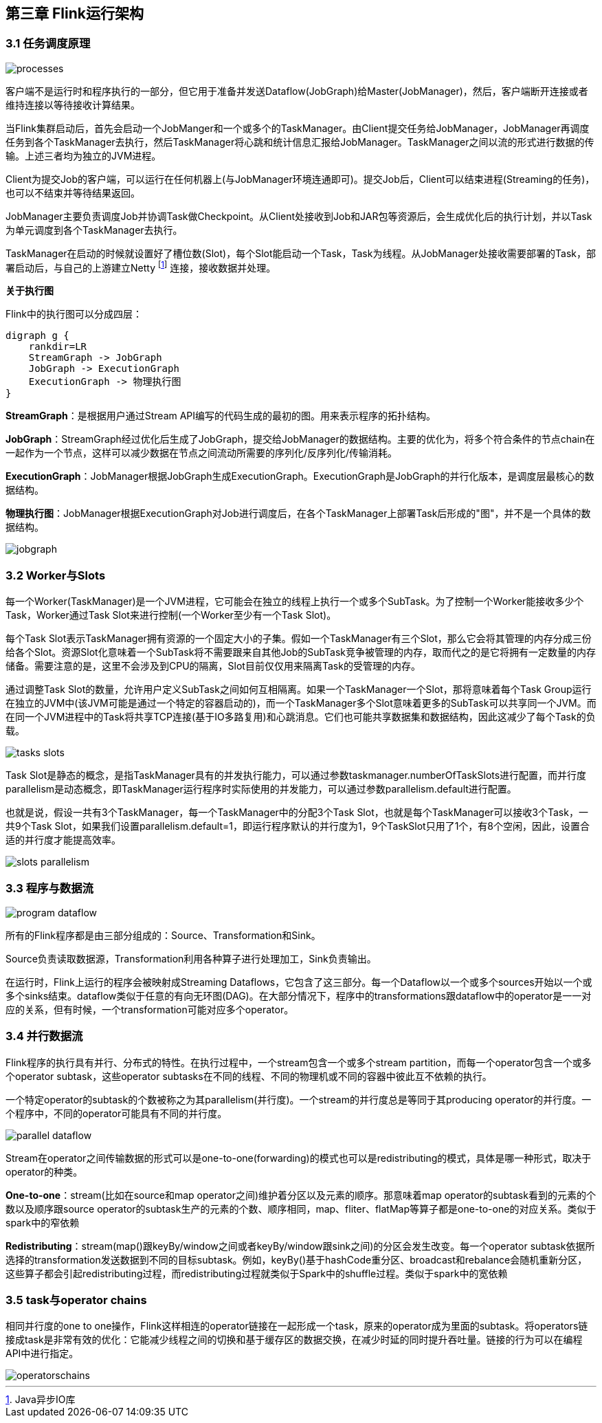 == 第三章 Flink运行架构

=== 3.1 任务调度原理

image::processes.svg[]

客户端不是运行时和程序执行的一部分，但它用于准备并发送Dataflow(JobGraph)给Master(JobManager)，然后，客户端断开连接或者维持连接以等待接收计算结果。

当Flink集群启动后，首先会启动一个JobManger和一个或多个的TaskManager。由Client提交任务给JobManager，JobManager再调度任务到各个TaskManager去执行，然后TaskManager将心跳和统计信息汇报给JobManager。TaskManager之间以流的形式进行数据的传输。上述三者均为独立的JVM进程。

Client为提交Job的客户端，可以运行在任何机器上(与JobManager环境连通即可)。提交Job后，Client可以结束进程(Streaming的任务)，也可以不结束并等待结果返回。

JobManager主要负责调度Job并协调Task做Checkpoint。从Client处接收到Job和JAR包等资源后，会生成优化后的执行计划，并以Task为单元调度到各个TaskManager去执行。

TaskManager在启动的时候就设置好了槽位数(Slot)，每个Slot能启动一个Task，Task为线程。从JobManager处接收需要部署的Task，部署启动后，与自己的上游建立Netty footnote:[Java异步IO库] 连接，接收数据并处理。

*关于执行图*

Flink中的执行图可以分成四层：

[graphviz, dot-example1, svg]
----
digraph g {
    rankdir=LR
    StreamGraph -> JobGraph
    JobGraph -> ExecutionGraph
    ExecutionGraph -> 物理执行图
}
----

*StreamGraph*：是根据用户通过Stream API编写的代码生成的最初的图。用来表示程序的拓扑结构。

*JobGraph*：StreamGraph经过优化后生成了JobGraph，提交给JobManager的数据结构。主要的优化为，将多个符合条件的节点chain在一起作为一个节点，这样可以减少数据在节点之间流动所需要的序列化/反序列化/传输消耗。

*ExecutionGraph*：JobManager根据JobGraph生成ExecutionGraph。ExecutionGraph是JobGraph的并行化版本，是调度层最核心的数据结构。

*物理执行图*：JobManager根据ExecutionGraph对Job进行调度后，在各个TaskManager上部署Task后形成的"图"，并不是一个具体的数据结构。

image::jobgraph.png[]

=== 3.2 Worker与Slots

每一个Worker(TaskManager)是一个JVM进程，它可能会在独立的线程上执行一个或多个SubTask。为了控制一个Worker能接收多少个Task，Worker通过Task Slot来进行控制(一个Worker至少有一个Task Slot)。

每个Task Slot表示TaskManager拥有资源的一个固定大小的子集。假如一个TaskManager有三个Slot，那么它会将其管理的内存分成三份给各个Slot。资源Slot化意味着一个SubTask将不需要跟来自其他Job的SubTask竞争被管理的内存，取而代之的是它将拥有一定数量的内存储备。需要注意的是，这里不会涉及到CPU的隔离，Slot目前仅仅用来隔离Task的受管理的内存。

通过调整Task Slot的数量，允许用户定义SubTask之间如何互相隔离。如果一个TaskManager一个Slot，那将意味着每个Task Group运行在独立的JVM中(该JVM可能是通过一个特定的容器启动的)，而一个TaskManager多个Slot意味着更多的SubTask可以共享同一个JVM。而在同一个JVM进程中的Task将共享TCP连接(基于IO多路复用)和心跳消息。它们也可能共享数据集和数据结构，因此这减少了每个Task的负载。

image::tasks_slots.svg[]

Task Slot是静态的概念，是指TaskManager具有的并发执行能力，可以通过参数taskmanager.numberOfTaskSlots进行配置，而并行度parallelism是动态概念，即TaskManager运行程序时实际使用的并发能力，可以通过参数parallelism.default进行配置。

也就是说，假设一共有3个TaskManager，每一个TaskManager中的分配3个Task Slot，也就是每个TaskManager可以接收3个Task，一共9个Task Slot，如果我们设置parallelism.default=1，即运行程序默认的并行度为1，9个TaskSlot只用了1个，有8个空闲，因此，设置合适的并行度才能提高效率。

image::slots_parallelism.png[]

=== 3.3 程序与数据流

image::program_dataflow.svg[]

所有的Flink程序都是由三部分组成的：Source、Transformation和Sink。

Source负责读取数据源，Transformation利用各种算子进行处理加工，Sink负责输出。

在运行时，Flink上运行的程序会被映射成Streaming Dataflows，它包含了这三部分。每一个Dataflow以一个或多个sources开始以一个或多个sinks结束。dataflow类似于任意的有向无环图(DAG)。在大部分情况下，程序中的transformations跟dataflow中的operator是一一对应的关系，但有时候，一个transformation可能对应多个operator。

=== 3.4 并行数据流

Flink程序的执行具有并行、分布式的特性。在执行过程中，一个stream包含一个或多个stream partition，而每一个operator包含一个或多个operator subtask，这些operator subtasks在不同的线程、不同的物理机或不同的容器中彼此互不依赖的执行。

一个特定operator的subtask的个数被称之为其parallelism(并行度)。一个stream的并行度总是等同于其producing operator的并行度。一个程序中，不同的operator可能具有不同的并行度。

image::parallel_dataflow.svg[]

Stream在operator之间传输数据的形式可以是one-to-one(forwarding)的模式也可以是redistributing的模式，具体是哪一种形式，取决于operator的种类。

*One-to-one*：stream(比如在source和map operator之间)维护着分区以及元素的顺序。那意味着map operator的subtask看到的元素的个数以及顺序跟source operator的subtask生产的元素的个数、顺序相同，map、fliter、flatMap等算子都是one-to-one的对应关系。[red]#类似于spark中的窄依赖#

*Redistributing*：stream(map()跟keyBy/window之间或者keyBy/window跟sink之间)的分区会发生改变。每一个operator subtask依据所选择的transformation发送数据到不同的目标subtask。例如，keyBy()基于hashCode重分区、broadcast和rebalance会随机重新分区，这些算子都会引起redistributing过程，而redistributing过程就类似于Spark中的shuffle过程。[red]#类似于spark中的宽依赖#

=== 3.5 task与operator chains

相同并行度的one to one操作，Flink这样相连的operator链接在一起形成一个task，原来的operator成为里面的subtask。将operators链接成task是非常有效的优化：它能减少线程之间的切换和基于缓存区的数据交换，在减少时延的同时提升吞吐量。链接的行为可以在编程API中进行指定。

image::operatorschains.png[]